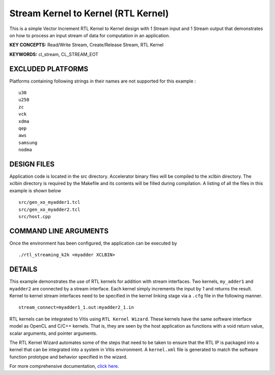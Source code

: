 Stream Kernel to Kernel (RTL Kernel)
====================================

This is a simple Vector Increment RTL Kernel to Kernel design with 1 Stream input and 1 Stream output that demonstrates on how to process an input stream of data for computation in an application.

**KEY CONCEPTS:** Read/Write Stream, Create/Release Stream, RTL Kernel

**KEYWORDS:** cl_stream, CL_STREAM_EOT

EXCLUDED PLATFORMS
------------------

Platforms containing following strings in their names are not supported for this example :

::

   u30
   u250
   zc
   vck
   xdma
   qep
   aws
   samsung
   nodma

DESIGN FILES
------------

Application code is located in the src directory. Accelerator binary files will be compiled to the xclbin directory. The xclbin directory is required by the Makefile and its contents will be filled during compilation. A listing of all the files in this example is shown below

::

   src/gen_xo_myadder1.tcl
   src/gen_xo_myadder2.tcl
   src/host.cpp
   
COMMAND LINE ARGUMENTS
----------------------

Once the environment has been configured, the application can be executed by

::

   ./rtl_streaming_k2k <myadder XCLBIN>

DETAILS
-------

This example demonstrates the use of RTL kernels for addition with
stream interfaces. Two kernels, ``my_adder1`` and ``myadder2`` are
connected by a stream interface. Each kernel simply increments the input
by 1 and returns the result. Kernel to kernel stream interfaces need to
be specified in the kernel linking stage via a ``.cfg`` file in the
following manner.

::

   stream_connect=myadder1_1.out:myadder2_1.in

RTL kernels can be integrated to Vitis using ``RTL Kernel Wizard``.
These kernels have the same software interface model as OpenCL and C/C++
kernels. That is, they are seen by the host application as functions
with a void return value, scalar arguments, and pointer arguments.

The RTL Kernel Wizard automates some of the steps that need to be taken
to ensure that the RTL IP is packaged into a kernel that can be
integrated into a system in Vitis environment. A ``kernel.xml`` file is
generated to match the software function prototype and behavior
specified in the wizard.

For more comprehensive documentation, `click here <http://xilinx.github.io/Vitis_Accel_Examples>`__.